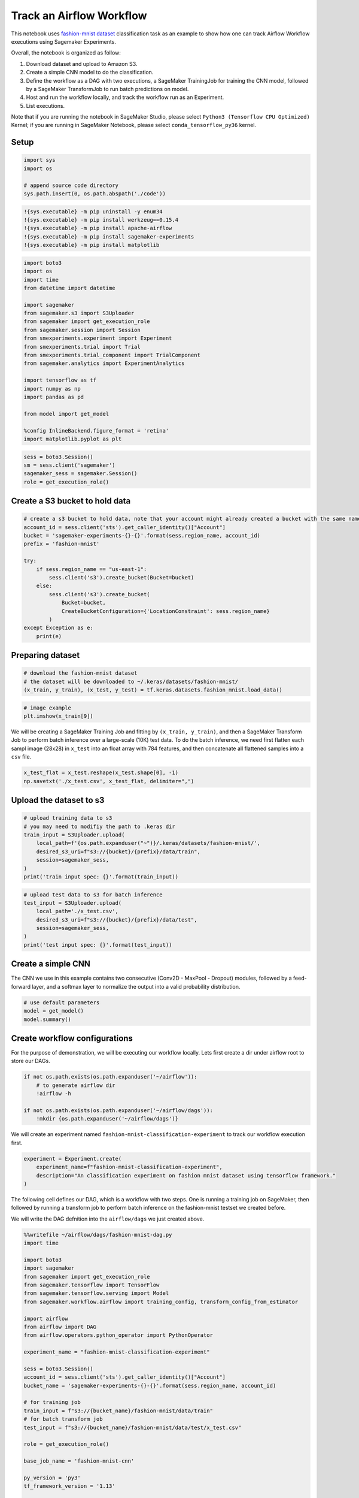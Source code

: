 Track an Airflow Workflow
=========================

This notebook uses `fashion-mnist
dataset <https://www.tensorflow.org/datasets/catalog/fashion_mnist>`__
classification task as an example to show how one can track Airflow
Workflow executions using Sagemaker Experiments.

Overall, the notebook is organized as follow:

1. Download dataset and upload to Amazon S3.
2. Create a simple CNN model to do the classification.
3. Define the workflow as a DAG with two executions, a SageMaker
   TrainingJob for training the CNN model, followed by a SageMaker
   TransformJob to run batch predictions on model.
4. Host and run the workflow locally, and track the workflow run as an
   Experiment.
5. List executions.

Note that if you are running the notebook in SageMaker Studio, please
select ``Python3 (Tensorflow CPU Optimized)`` Kernel; if you are running
in SageMaker Notebook, please select ``conda_tensorflow_py36`` kernel.

Setup
-----

.. code:: ipython3

    import sys
    import os
    
    # append source code directory
    sys.path.insert(0, os.path.abspath('./code'))

.. code:: ipython3

    !{sys.executable} -m pip uninstall -y enum34
    !{sys.executable} -m pip install werkzeug==0.15.4
    !{sys.executable} -m pip install apache-airflow
    !{sys.executable} -m pip install sagemaker-experiments
    !{sys.executable} -m pip install matplotlib


.. code:: ipython3

    import boto3
    import os
    import time
    from datetime import datetime
    
    import sagemaker
    from sagemaker.s3 import S3Uploader
    from sagemaker import get_execution_role
    from sagemaker.session import Session
    from smexperiments.experiment import Experiment
    from smexperiments.trial import Trial
    from smexperiments.trial_component import TrialComponent
    from sagemaker.analytics import ExperimentAnalytics
    
    import tensorflow as tf
    import numpy as np
    import pandas as pd
    
    from model import get_model
    
    %config InlineBackend.figure_format = 'retina'
    import matplotlib.pyplot as plt

.. code:: ipython3

    sess = boto3.Session()
    sm = sess.client('sagemaker')
    sagemaker_sess = sagemaker.Session()
    role = get_execution_role()

Create a S3 bucket to hold data
-------------------------------

.. code:: ipython3

    # create a s3 bucket to hold data, note that your account might already created a bucket with the same name
    account_id = sess.client('sts').get_caller_identity()["Account"]
    bucket = 'sagemaker-experiments-{}-{}'.format(sess.region_name, account_id)
    prefix = 'fashion-mnist'
    
    try:
        if sess.region_name == "us-east-1":
            sess.client('s3').create_bucket(Bucket=bucket)
        else:
            sess.client('s3').create_bucket(
                Bucket=bucket,
                CreateBucketConfiguration={'LocationConstraint': sess.region_name}
            )
    except Exception as e:
        print(e)

Preparing dataset
-----------------

.. code:: ipython3

    # download the fashion-mnist dataset
    # the dataset will be downloaded to ~/.keras/datasets/fashion-mnist/
    (x_train, y_train), (x_test, y_test) = tf.keras.datasets.fashion_mnist.load_data()

.. code:: ipython3

    # image example
    plt.imshow(x_train[9])

We will be creating a SageMaker Training Job and fitting by
``(x_train, y_train)``, and then a SageMaker Transform Job to perform
batch inference over a large-scale (10K) test data. To do the batch
inference, we need first flatten each sampl image (28x28) in ``x_test``
into an float array with 784 features, and then concatenate all
flattened samples into a ``csv`` file.

.. code:: ipython3

    x_test_flat = x_test.reshape(x_test.shape[0], -1)
    np.savetxt('./x_test.csv', x_test_flat, delimiter=",")

Upload the dataset to s3
------------------------

.. code:: ipython3

    # upload training data to s3
    # you may need to modifiy the path to .keras dir
    train_input = S3Uploader.upload(
        local_path=f'{os.path.expanduser("~")}/.keras/datasets/fashion-mnist/', 
        desired_s3_uri=f"s3://{bucket}/{prefix}/data/train",
        session=sagemaker_sess,
    )
    print('train input spec: {}'.format(train_input))

.. code:: ipython3

    # upload test data to s3 for batch inference
    test_input = S3Uploader.upload(
        local_path='./x_test.csv', 
        desired_s3_uri=f"s3://{bucket}/{prefix}/data/test",
        session=sagemaker_sess,
    )
    print('test input spec: {}'.format(test_input))

Create a simple CNN
-------------------

The CNN we use in this example contains two consecutive (Conv2D -
MaxPool - Dropout) modules, followed by a feed-forward layer, and a
softmax layer to normalize the output into a valid probability
distribution.

.. code:: ipython3

    # use default parameters
    model = get_model()
    model.summary()

Create workflow configurations
------------------------------

For the purpose of demonstration, we will be executing our workflow
locally. Lets first create a dir under airflow root to store our DAGs.

.. code:: ipython3

    if not os.path.exists(os.path.expanduser('~/airflow')):
        # to generate airflow dir
        !airflow -h
    
    if not os.path.exists(os.path.expanduser('~/airflow/dags')):
        !mkdir {os.path.expanduser('~/airflow/dags')}

We will create an experiment named
``fashion-mnist-classification-experiment`` to track our workflow
execution first.

.. code:: ipython3

    experiment = Experiment.create(
        experiment_name=f"fashion-mnist-classification-experiment",
        description="An classification experiment on fashion mnist dataset using tensorflow framework."
    )

The following cell defines our DAG, which is a workflow with two steps.
One is running a training job on SageMaker, then followed by running a
transform job to perform batch inference on the fashion-mnist testset we
created before.

We will write the DAG defnition into the ``airflow/dags`` we just
created above.

.. code:: ipython3

    %%writefile ~/airflow/dags/fashion-mnist-dag.py
    import time
    
    import boto3
    import sagemaker
    from sagemaker import get_execution_role
    from sagemaker.tensorflow import TensorFlow
    from sagemaker.tensorflow.serving import Model
    from sagemaker.workflow.airflow import training_config, transform_config_from_estimator
    
    import airflow
    from airflow import DAG
    from airflow.operators.python_operator import PythonOperator
    
    experiment_name = "fashion-mnist-classification-experiment"
    
    sess = boto3.Session()
    account_id = sess.client('sts').get_caller_identity()["Account"]
    bucket_name = 'sagemaker-experiments-{}-{}'.format(sess.region_name, account_id)
    
    # for training job
    train_input = f"s3://{bucket_name}/fashion-mnist/data/train"
    # for batch transform job
    test_input = f"s3://{bucket_name}/fashion-mnist/data/test/x_test.csv"
    
    role = get_execution_role()
    
    base_job_name = 'fashion-mnist-cnn'
    
    py_version = 'py3'
    tf_framework_version = '1.13'
    
    # callable for SageMaker training in TensorFlow
    def train(data, **context):
        estimator = TensorFlow(
            base_job_name=base_job_name,
            source_dir="code",
            entry_point='train.py',
            role=role,
            framework_version=tf_framework_version,
            py_version=py_version,
            hyperparameters={
                'epochs': 10, 
                'batch-size' : 256
            },
            train_instance_count=1, 
            train_instance_type="ml.m4.xlarge"
        )
        estimator.fit(data, experiment_config={"ExperimentName": experiment_name, "TrialComponentDisplayName": "Training"})
        return estimator.latest_training_job.job_name
    
    
    # callable for SageMaker batch transform
    def transform(data, **context):
        training_job = context['ti'].xcom_pull(task_ids='training')
        estimator = TensorFlow.attach(training_job)
        # create a model
        tensorflow_serving_model = Model(
            model_data=estimator.model_data,
            role=role,
            framework_version=tf_framework_version,
            sagemaker_session=sagemaker.Session(),
        )
        transformer = tensorflow_serving_model.transformer(
            instance_count=1,
            instance_type="ml.m4.xlarge",
            max_concurrent_transforms=5,
            max_payload=1,
        )
        transformer.transform(
            data, 
            job_name=f"{base_job_name}-{int(time.time())}", 
            content_type='text/csv', 
            split_type="Line", 
            experiment_config={"ExperimentName": experiment_name, "TrialComponentDisplayName": "Transform"}
        )
    
        
    default_args = {
        'owner': 'airflow',
        'start_date': airflow.utils.dates.days_ago(2),
        'provide_context': True
    }
    
    dag = DAG('fashion-mnist', default_args=default_args, schedule_interval='@once')
    
    train_op = PythonOperator(
        task_id='training',
        python_callable=train,
        op_args=[train_input],
        provide_context=True,
        dag=dag)
    
    transform_op = PythonOperator(
        task_id='transform',
        python_callable=transform,
        op_args=[test_input],
        provide_context=True,
        dag=dag)
    
    transform_op.set_upstream(train_op)

Now, lets init the airflow db and host it locally

.. code:: ipython3

    !airflow initdb
    !airflow webserver -p 8080 -D

Then, we start a backfill job to execute our workflow. Note, we use
backfill job simply because we dont want to wait until the airflow
scheduler to trigger the workflow to run.

.. code:: ipython3

    !airflow backfill fashion-mnist -s 2020-01-01 --reset_dagruns -y

List workflow executions
------------------------

Each execution in the workflow is modeled by a trial, lets list our
workflow executions

.. code:: ipython3

    executions = experiment.list_trials(
        sort_by="CreationTime", 
        sort_order="Ascending"
    )

.. code:: ipython3

    execs_details = []
    for exe in executions:
        execs_details.append([exe.trial_name, exe.trial_source['SourceArn'], exe.creation_time])
    execs_table = pd.DataFrame(execs_details, columns=['Name', 'Source', 'CreationTime'])

.. code:: ipython3

    execs_table

Let’s take a closer look at the jobs we created and executed by our
workflow

.. code:: ipython3

    table = ExperimentAnalytics(
        sagemaker_session=sagemaker_sess, 
        experiment_name=experiment.experiment_name,
        sort_by="CreationTime",
        sort_order="Ascending"
    )

.. code:: ipython3

    table.dataframe()

cleanup
~~~~~~~

Run the following cell to clean up the sample experiment, if you are
working on your own experiment, please ignore.

.. code:: ipython3

    def cleanup(experiment):
        for trial_summary in experiment.list_trials():
            trial = Trial.load(sagemaker_boto_client=sm, trial_name=trial_summary.trial_name)
            for trial_component_summary in trial.list_trial_components():
                tc = TrialComponent.load(
                    sagemaker_boto_client=sm,
                    trial_component_name=trial_component_summary.trial_component_name)
                trial.remove_trial_component(tc)
                try:
                    # comment out to keep trial components
                    tc.delete()
                except:
                    # tc is associated with another trial
                    continue
                # to prevent throttling
                time.sleep(.5)
            trial.delete()
        experiment.delete()

.. code:: ipython3

    cleanup(experiment)
